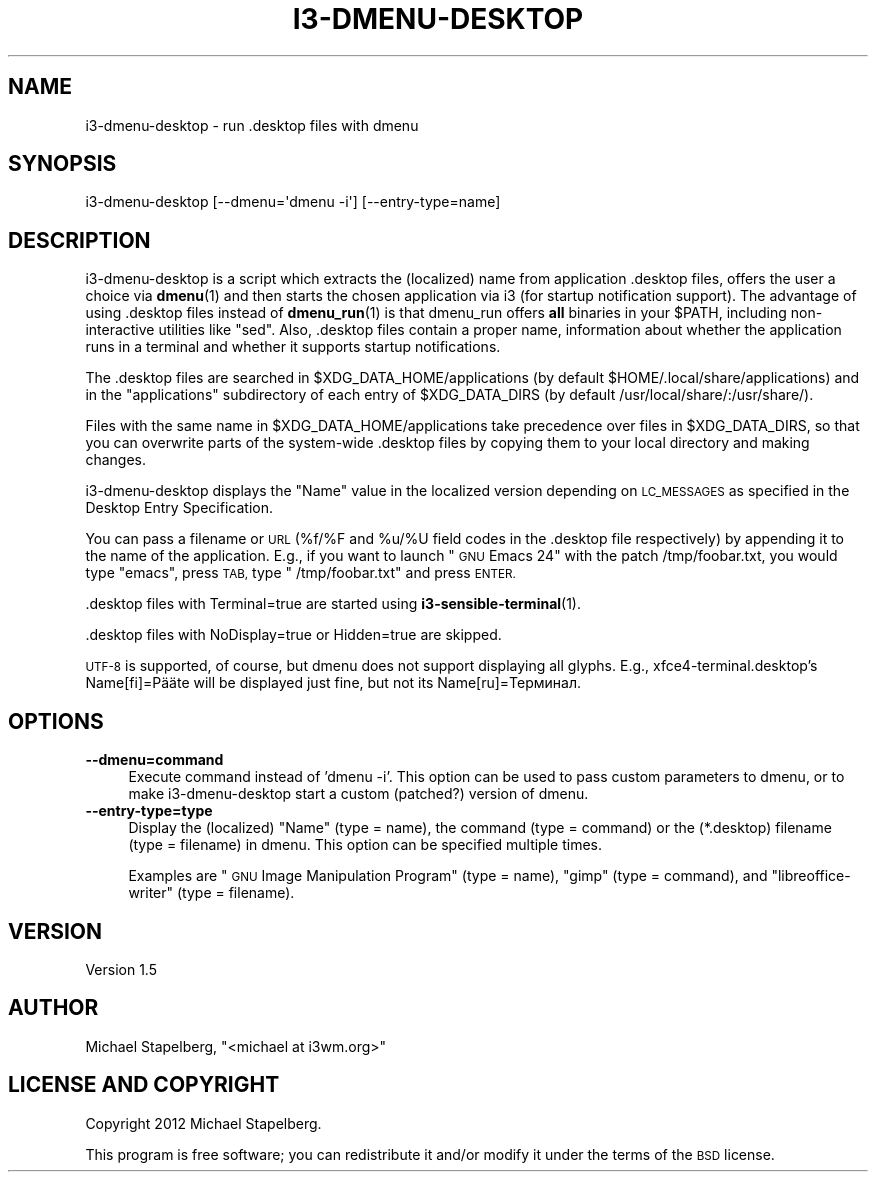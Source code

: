 .\" Automatically generated by Pod::Man 4.10 (Pod::Simple 3.35)
.\"
.\" Standard preamble:
.\" ========================================================================
.de Sp \" Vertical space (when we can't use .PP)
.if t .sp .5v
.if n .sp
..
.de Vb \" Begin verbatim text
.ft CW
.nf
.ne \\$1
..
.de Ve \" End verbatim text
.ft R
.fi
..
.\" Set up some character translations and predefined strings.  \*(-- will
.\" give an unbreakable dash, \*(PI will give pi, \*(L" will give a left
.\" double quote, and \*(R" will give a right double quote.  \*(C+ will
.\" give a nicer C++.  Capital omega is used to do unbreakable dashes and
.\" therefore won't be available.  \*(C` and \*(C' expand to `' in nroff,
.\" nothing in troff, for use with C<>.
.tr \(*W-
.ds C+ C\v'-.1v'\h'-1p'\s-2+\h'-1p'+\s0\v'.1v'\h'-1p'
.ie n \{\
.    ds -- \(*W-
.    ds PI pi
.    if (\n(.H=4u)&(1m=24u) .ds -- \(*W\h'-12u'\(*W\h'-12u'-\" diablo 10 pitch
.    if (\n(.H=4u)&(1m=20u) .ds -- \(*W\h'-12u'\(*W\h'-8u'-\"  diablo 12 pitch
.    ds L" ""
.    ds R" ""
.    ds C` ""
.    ds C' ""
'br\}
.el\{\
.    ds -- \|\(em\|
.    ds PI \(*p
.    ds L" ``
.    ds R" ''
.    ds C`
.    ds C'
'br\}
.\"
.\" Escape single quotes in literal strings from groff's Unicode transform.
.ie \n(.g .ds Aq \(aq
.el       .ds Aq '
.\"
.\" If the F register is >0, we'll generate index entries on stderr for
.\" titles (.TH), headers (.SH), subsections (.SS), items (.Ip), and index
.\" entries marked with X<> in POD.  Of course, you'll have to process the
.\" output yourself in some meaningful fashion.
.\"
.\" Avoid warning from groff about undefined register 'F'.
.de IX
..
.nr rF 0
.if \n(.g .if rF .nr rF 1
.if (\n(rF:(\n(.g==0)) \{\
.    if \nF \{\
.        de IX
.        tm Index:\\$1\t\\n%\t"\\$2"
..
.        if !\nF==2 \{\
.            nr % 0
.            nr F 2
.        \}
.    \}
.\}
.rr rF
.\" ========================================================================
.\"
.IX Title "I3-DMENU-DESKTOP 1"
.TH I3-DMENU-DESKTOP 1 "2019-01-29" "perl v5.28.1" "User Contributed Perl Documentation"
.\" For nroff, turn off justification.  Always turn off hyphenation; it makes
.\" way too many mistakes in technical documents.
.if n .ad l
.nh
.SH "NAME"
.Vb 1
\&    i3\-dmenu\-desktop \- run .desktop files with dmenu
.Ve
.SH "SYNOPSIS"
.IX Header "SYNOPSIS"
.Vb 1
\&    i3\-dmenu\-desktop [\-\-dmenu=\*(Aqdmenu \-i\*(Aq] [\-\-entry\-type=name]
.Ve
.SH "DESCRIPTION"
.IX Header "DESCRIPTION"
i3\-dmenu\-desktop is a script which extracts the (localized) name from
application .desktop files, offers the user a choice via \fBdmenu\fR\|(1) and then
starts the chosen application via i3 (for startup notification support).
The advantage of using .desktop files instead of \fBdmenu_run\fR\|(1) is that dmenu_run
offers \fBall\fR binaries in your \f(CW$PATH\fR, including non-interactive utilities like
\&\*(L"sed\*(R". Also, .desktop files contain a proper name, information about whether
the application runs in a terminal and whether it supports startup
notifications.
.PP
The .desktop files are searched in \f(CW$XDG_DATA_HOME\fR/applications (by default
\&\f(CW$HOME\fR/.local/share/applications) and in the \*(L"applications\*(R" subdirectory of each
entry of \f(CW$XDG_DATA_DIRS\fR (by default /usr/local/share/:/usr/share/).
.PP
Files with the same name in \f(CW$XDG_DATA_HOME\fR/applications take precedence over
files in \f(CW$XDG_DATA_DIRS\fR, so that you can overwrite parts of the system-wide
\&.desktop files by copying them to your local directory and making changes.
.PP
i3\-dmenu\-desktop displays the \*(L"Name\*(R" value in the localized version depending
on \s-1LC_MESSAGES\s0 as specified in the Desktop Entry Specification.
.PP
You can pass a filename or \s-1URL\s0 (%f/%F and \f(CW%u\fR/%U field codes in the .desktop
file respectively) by appending it to the name of the application. E.g., if you
want to launch \*(L"\s-1GNU\s0 Emacs 24\*(R" with the patch /tmp/foobar.txt, you would type
\&\*(L"emacs\*(R", press \s-1TAB,\s0 type \*(L" /tmp/foobar.txt\*(R" and press \s-1ENTER.\s0
.PP
\&.desktop files with Terminal=true are started using \fBi3\-sensible\-terminal\fR\|(1).
.PP
\&.desktop files with NoDisplay=true or Hidden=true are skipped.
.PP
\&\s-1UTF\-8\s0 is supported, of course, but dmenu does not support displaying all
glyphs. E.g., xfce4\-terminal.desktop's Name[fi]=Pääte will be displayed just
fine, but not its Name[ru]=Терминал.
.SH "OPTIONS"
.IX Header "OPTIONS"
.IP "\fB\-\-dmenu=command\fR" 4
.IX Item "--dmenu=command"
Execute command instead of 'dmenu \-i'. This option can be used to pass custom
parameters to dmenu, or to make i3\-dmenu\-desktop start a custom (patched?)
version of dmenu.
.IP "\fB\-\-entry\-type=type\fR" 4
.IX Item "--entry-type=type"
Display the (localized) \*(L"Name\*(R" (type = name), the command (type = command) or
the (*.desktop) filename (type = filename) in dmenu. This option can be
specified multiple times.
.Sp
Examples are \*(L"\s-1GNU\s0 Image Manipulation Program\*(R" (type = name), \*(L"gimp\*(R" (type =
command), and \*(L"libreoffice-writer\*(R" (type = filename).
.SH "VERSION"
.IX Header "VERSION"
Version 1.5
.SH "AUTHOR"
.IX Header "AUTHOR"
Michael Stapelberg, \f(CW\*(C`<michael at i3wm.org>\*(C'\fR
.SH "LICENSE AND COPYRIGHT"
.IX Header "LICENSE AND COPYRIGHT"
Copyright 2012 Michael Stapelberg.
.PP
This program is free software; you can redistribute it and/or modify it
under the terms of the \s-1BSD\s0 license.
